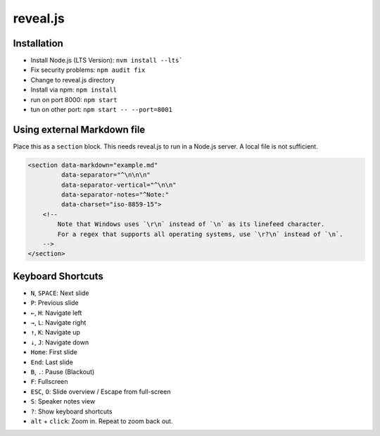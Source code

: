 reveal.js
===========

Installation
------------

- Install Node.js (LTS Version): ``nvm install --lts```
- Fix security problems: ``npm audit fix``
- Change to reveal.js directory
- Install via npm: ``npm install``
- run on port 8000: ``npm start``
- tun on other port: ``npm start -- --port=8001``

Using external Markdown file
----------------------------

Place this as a ``section`` block. This needs reveal.js to run in a Node.js server. A local file is not sufficient.

.. code-block:: html

   <section data-markdown="example.md"
            data-separator="^\n\n\n"
            data-separator-vertical="^\n\n"
            data-separator-notes="^Note:"
            data-charset="iso-8859-15">
       <!--
           Note that Windows uses `\r\n` instead of `\n` as its linefeed character.
           For a regex that supports all operating systems, use `\r?\n` instead of `\n`.
       -->
   </section>

Keyboard Shortcuts
-------------------

- ``N``, ``SPACE``:	Next slide
- ``P``: Previous slide
- ``←``, ``H``: Navigate left
- ``→``, ``L``: Navigate right
- ``↑``, ``K``: Navigate up
- ``↓``, ``J``: Navigate down
- ``Home``: First slide
- ``End``: Last slide
- ``B``, ``.``: Pause (Blackout)
- ``F``: Fullscreen
- ``ESC``, ``O``: Slide overview / Escape from full-screen
- ``S``: Speaker notes view
- ``?``: Show keyboard shortcuts
- ``alt`` + ``click``: Zoom in. Repeat to zoom back out.
